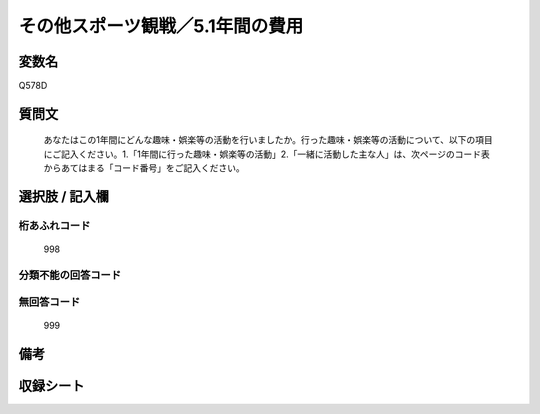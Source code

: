 .. title:: Q578D
.. rst-cllass:: item
====================================================================================================
その他スポーツ観戦／5.1年間の費用
====================================================================================================

.. rst-class:: varname
変数名
==================

Q578D

.. rst-class:: question
質問文
==================


   あなたはこの1年間にどんな趣味・娯楽等の活動を行いましたか。行った趣味・娯楽等の活動について、以下の項目にご記入ください。1.「1年間に行った趣味・娯楽等の活動」2.「一緒に活動した主な人」は、次ページのコード表からあてはまる「コード番号」をご記入ください。



.. rst-class:: answer
選択肢 / 記入欄
======================

  



.. rst-class:: overflow
桁あふれコード
-------------------------------
  998


.. rst-class:: not_available
分類不能の回答コード
-------------------------------------
  


.. rst-class:: not_available
無回答コード
-------------------------------------
  999


.. rst-class:: bikou
備考
==================



.. rst-class:: include_sheet
収録シート
=======================================
.. hlist::
   :columns: 3
   
   
   * p2_4
   
   


.. index:: Q578D